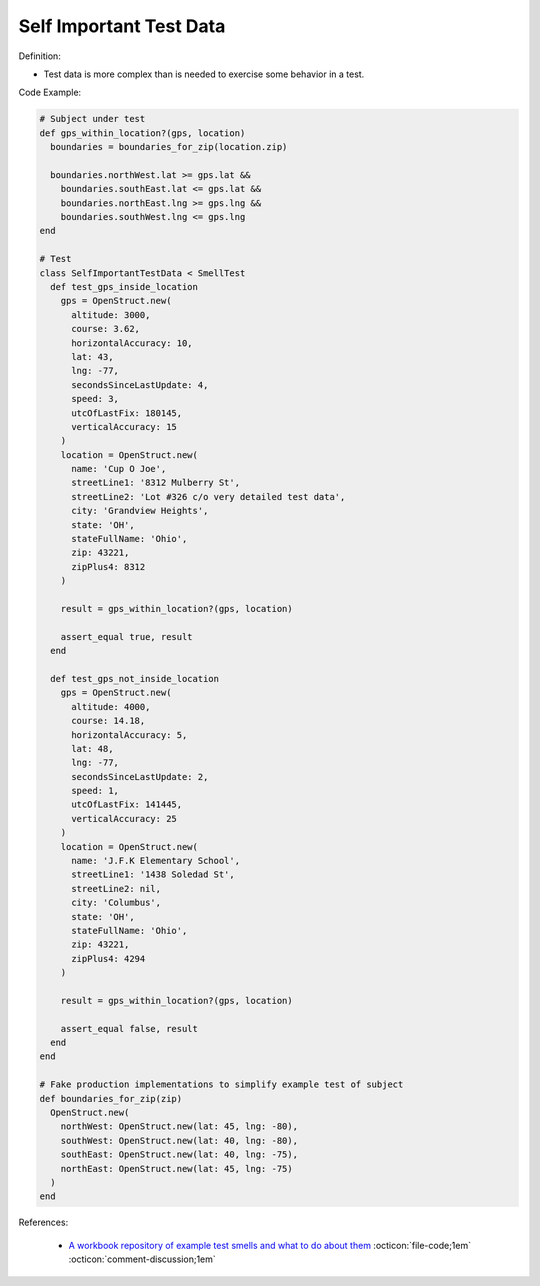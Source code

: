 Self Important Test Data
^^^^^
Definition:

* Test data is more complex than is needed to exercise some behavior in a test.


Code Example:

.. code-block:: ruby

  # Subject under test
  def gps_within_location?(gps, location)
    boundaries = boundaries_for_zip(location.zip)

    boundaries.northWest.lat >= gps.lat &&
      boundaries.southEast.lat <= gps.lat &&
      boundaries.northEast.lng >= gps.lng &&
      boundaries.southWest.lng <= gps.lng
  end

  # Test
  class SelfImportantTestData < SmellTest
    def test_gps_inside_location
      gps = OpenStruct.new(
        altitude: 3000,
        course: 3.62,
        horizontalAccuracy: 10,
        lat: 43,
        lng: -77,
        secondsSinceLastUpdate: 4,
        speed: 3,
        utcOfLastFix: 180145,
        verticalAccuracy: 15
      )
      location = OpenStruct.new(
        name: 'Cup O Joe',
        streetLine1: '8312 Mulberry St',
        streetLine2: 'Lot #326 c/o very detailed test data',
        city: 'Grandview Heights',
        state: 'OH',
        stateFullName: 'Ohio',
        zip: 43221,
        zipPlus4: 8312
      )

      result = gps_within_location?(gps, location)

      assert_equal true, result
    end

    def test_gps_not_inside_location
      gps = OpenStruct.new(
        altitude: 4000,
        course: 14.18,
        horizontalAccuracy: 5,
        lat: 48,
        lng: -77,
        secondsSinceLastUpdate: 2,
        speed: 1,
        utcOfLastFix: 141445,
        verticalAccuracy: 25
      )
      location = OpenStruct.new(
        name: 'J.F.K Elementary School',
        streetLine1: '1438 Soledad St',
        streetLine2: nil,
        city: 'Columbus',
        state: 'OH',
        stateFullName: 'Ohio',
        zip: 43221,
        zipPlus4: 4294
      )

      result = gps_within_location?(gps, location)

      assert_equal false, result
    end
  end

  # Fake production implementations to simplify example test of subject
  def boundaries_for_zip(zip)
    OpenStruct.new(
      northWest: OpenStruct.new(lat: 45, lng: -80),
      southWest: OpenStruct.new(lat: 40, lng: -80),
      southEast: OpenStruct.new(lat: 40, lng: -75),
      northEast: OpenStruct.new(lat: 45, lng: -75)
    )
  end

References:

 * `A workbook repository of example test smells and what to do about them <https://github.com/testdouble/test-smells>`_ :octicon:`file-code;1em` :octicon:`comment-discussion;1em`

